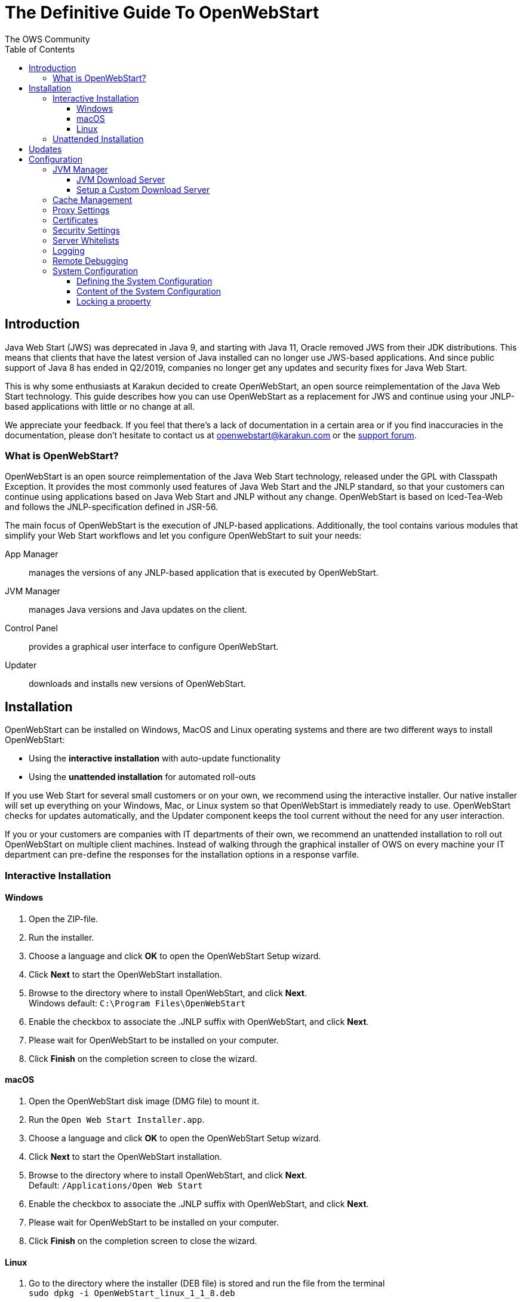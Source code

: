 = The Definitive Guide To OpenWebStart
:imagesdir: ./images
:Author:    The OWS Community
:Date:      7/2020
:Revision:  1.1.8
:toc:
:toclevels: 4

== Introduction

Java Web Start (JWS) was deprecated in Java 9, and starting with Java 11, Oracle removed JWS from their JDK distributions. This means that clients that have the latest version of Java installed can no longer use JWS-based applications. And since public support of Java 8 has ended in Q2/2019, companies no longer get any updates and security fixes for Java Web Start.

This is why some enthusiasts at Karakun decided to create OpenWebStart, an open source reimplementation of the Java Web Start technology. This guide describes how you can use OpenWebStart as a replacement for JWS and continue using your JNLP-based applications  with little or no change at all.

We appreciate your feedback. If you feel that there's a lack of documentation in a certain area or if you find inaccuracies in the documentation, please don't hesitate to contact us at openwebstart@karakun.com or the  https://board.karakun.com/viewforum.php?f=4[support forum].

=== What is OpenWebStart?

OpenWebStart is an open source reimplementation of the Java Web Start technology, released under the GPL with Classpath Exception. It provides the most commonly used features of Java Web Start and the JNLP standard, so that your customers can continue using applications based on Java Web Start and JNLP without any change. OpenWebStart is based on Iced-Tea-Web and follows the JNLP-specification defined in JSR-56.

The main focus of OpenWebStart is the execution of JNLP-based applications. Additionally, the tool contains various modules that simplify your Web Start workflows and let you configure OpenWebStart to suit your needs:

App Manager:: manages the versions of any JNLP-based application that is executed by OpenWebStart.

JVM Manager:: manages Java versions and Java updates on the client.

Control Panel:: provides a graphical user interface to configure OpenWebStart.

Updater:: downloads and installs new versions of OpenWebStart.

== Installation
OpenWebStart can be installed on Windows, MacOS and Linux operating systems and there are two different ways to install OpenWebStart:

* Using the *interactive installation* with auto-update functionality
* Using the *unattended installation* for automated roll-outs

If you use Web Start for several small customers or on your own, we recommend using the interactive installer. Our native installer will set up everything on your Windows, Mac, or Linux system so that OpenWebStart is immediately ready to use.
OpenWebStart checks for updates automatically, and the Updater component keeps the tool current without the need for any user interaction.

If you or your customers are companies with IT departments of their own, we recommend an unattended installation to roll out OpenWebStart on multiple client machines.
Instead of walking through the graphical installer of OWS on every machine your IT department can pre-define the responses for the installation options in a response varfile.

=== Interactive Installation

==== Windows

 1. Open the ZIP-file.
 1. Run the installer.
 1. Choose a language and click *OK* to open the OpenWebStart Setup wizard.
 1. Click *Next* to start the OpenWebStart installation.
 1. Browse to the directory where to install OpenWebStart, and click *Next*. +
    Windows default: `C:\Program Files\OpenWebStart`
 1. Enable the checkbox to associate the .JNLP suffix with OpenWebStart, and click *Next*.
 1. Please wait for OpenWebStart to be installed on your computer.
 1. Click *Finish* on the completion screen to close the wizard.

==== macOS

1. Open the OpenWebStart disk image (DMG file) to mount it.
1. Run the `Open Web Start Installer.app`.
1. Choose a language and click *OK* to open the OpenWebStart Setup wizard.
1. Click *Next* to start the OpenWebStart installation.
1. Browse to the directory where to install OpenWebStart, and click *Next*. +
   Default: `/Applications/Open Web Start`
1. Enable the checkbox to associate the .JNLP suffix with OpenWebStart, and click *Next*.
1. Please wait for OpenWebStart to be installed on your computer.
1. Click *Finish* on the completion screen to close the wizard.

==== Linux

1. Go to the directory where the installer (DEB file) is stored and run the file from the terminal +
   `sudo dpkg -i OpenWebStart_linux_1_1_8.deb`
1. Enter your root password.
1. Choose a language and click OK to open the OpenWebStart Setup wizard.
1. Click Next to start the OpenWebStart installation.
1. Browse to the directory where to install OpenWebStart, and click Next. +
   Default: `/opt/openwebstart`
1. Enable the checkbox to associate the .JNLP suffix with OpenWebStart, and click Next.
1. Please wait for OpenWebStart to be installed on your computer.
1. Click Finish on the completion screen to close the wizard.

If you need help installing OpenWebStart, also have a look at the public installation and configuration discussions at the https://board.karakun.com/viewforum.php?f=10[Support Forum].

=== Unattended Installation
If you or your customers are companies with IT departments of their own, we recommend an unattended installation to roll out OpenWebStart on multiple client machines. In this scenario, the auto-update functionality is inactive; your IT department is free to plan and handle rollouts of new versions based on your internal workflows.

When installing OpenWebStart, several properties can be predefined in a so-called `response.varfile` file.

Some of the supported properties are lockable. If a property is lockable, you can define an additional property of type `PROPERTY_NAME.locked=true` to prevent users from editing the property in the user interface. For example, to define a value for the `ows.jvm.manager.server.default` property that cannot be changed in the user interface, specify the following two properties:

----
ows.jvm.manager.server.default=https://my.custom.server
ows.jvm.manager.server.default.locked=true
----

The following table provides an overview of all properties that can be specified in the response.varfile:

[cols="50,11,39"]
|===
|property |lockable |description

|ows.jvm.manager.cache.dir
|yes
|Allows to specify the directory where the JVM cache is located. The follow example shows two examples for Windows: ows.jvm.manager.cache.dir=c:\\temp\\JVMCacheDir or ows.jvm.manager.cache.dir=c\:/temp/JVMCacheDir

|ows.jvm.manager.server.default
|yes
|This property must contain a valid URL that defines the server that is used to download new JVMs.

|ows.jvm.manager.server.allowFromJnlp
|yes
|Defines if a custom URL can be used to download a JVM. Such URL can be part of a JNLP file.

|ows.jvm.manager.vendor
|yes
|Defines a specifc JVM vendor. By doing so, only JVMs from that vendor will be downloaded. You can use ‘*’ to allow any vendor.

|ows.jvm.manager.vendor.allowFromJnlp
|yes
|Defines if a vendor attribute in a java/j2se tag of the JNLP file should be respected. Default is false i.e. the vendor from the settings is taken.

|ows.jvm.manager.updateStrategy
|yes
|When starting a JNLP application, OpenWebStart can check if an updated JVM is available to run the application. This property defines how OpenWebstart behaves in the JVM check. Possible values are DO_NOTHING_ON_LOCAL_MATCH, ASK_FOR_UPDATE_ON_LOCAL_MATCH and AUTOMATICALLY_DOWNLOAD

|ows.jvm.manager.versionRange
|yes
|Allows to limit the possible JVM versions. Must be valid version-string according to JSR-56 Appendix A.

|deployment.proxy.http.host
|yes
|The HTTP proxy hostname.

|deployment.proxy.https.host
|yes
|The HTTPS proxy hostname.

|deployment.proxy.http.port
|yes
|The HTTP proxy port.

|deployment.proxy.https.port
|yes
|The HTTPS proxy port.

|deployment.proxy.bypass.local
|yes
|All local hosts should be bypassed. Default is false.

|deployment.proxy.bypass.list
|yes
|A comma separated list of host names that should bypass the proxy.

|deployment.proxy.type
|yes
|The proxy type that should be used. Possible values are 0 (no proxy), 1 (manual proxy, default), 2 (PAC based proxy), 3 (Firefox), 4 (system proxy)

|deployment.proxy.auto.config.url
|yes
|The URL for the proxy auto-config (PAC) file that will be used.

|deployment.proxy.same
|yes
|If true use the same web server and port for https and ftp as is configured for http. (This is only valid if deployment.proxy.type = 1 (manual proxy). Default is false.

|deployment.cache.max.size
|yes
|The cache maximum size. Default is -1

|deployment.https.noenforce
|yes
|If set to true http urls are not converted to https. Default is false.

|deployment.assumeFileSystemInCodebase
|yes
|Defines if files from the local filesystem are always handled as if they would be part of the codebase.

|deployment.security.whitelist
|no
|A comma separated list of urls that are defined as whitelist. The whitelist is checked whenever OpenWebStart will download a resource (like a JAR file).

|ows.jvm.manager.maxDaysUnusedInJvmCache
|yes
|Max number of days an unused JVM stays in the JVM cache. The default is 30.

|deployment.log
|no
|If set to true debug logging is enabled. Default is false

|deployment.log.file
|no
|If set to true log is outputted to file. Default is false

|ows.update.activated
|yes
|Defines if OpenWebStart should automatically search for updates.

|ows.checkUpdate
|yes
|This property has no effect and is only used to lock functionality in the user interface. If this property is locked, a user cannot manually search for OpenWebStart updates.

|ows.update.strategy.settings
|yes
|Defines how often OpenWebStart should search for updates when opening the settings windows. Allowed values are ON_EVERY_START, DAILY, WEEKLY, MONTHLY, and NEVER.

|ows.update.strategy.launch
|yes
|Defines how often OpenWebStart should search for updates when starting an application. Allowed values are ON_EVERY_START, DAILY, WEEKLY, MONTHLY, and NEVER.

|===

To create a `response.varfile` file, run the installation of OpenWebStart at least once manually. By doing so a `response.varfile` file is created in OpenWebStart installation folder in your system. In the installation folder, you find a `.install4j` folder that contains the basic `response.varfile` file. The content of such a file looks like this:

----
sys.adminRights$Boolean=false
sys.fileAssociation.extensions$StringArray="jnlp","jnlpx"
sys.fileAssociation.launchers$StringArray="313","313"
sys.installationDir=/Applications/OpenWebStart
sys.languageId=de
----

You can easily edit this file and add additional properties based on the table in this article. Do not change the initial content of the file, and add new properties always to the end of the file. After editing, a `response.varfile` file might look like this:

----
sys.adminRights$Boolean=false
sys.fileAssociation.extensions$StringArray="jnlp","jnlpx"
sys.fileAssociation.launchers$StringArray="313","313"
sys.installationDir=/Applications/OpenWebStart
sys.languageId=de
ows.jvm.manager.server.default=https://my.custom.server
ows.jvm.manager.server.default.locked=true
----

If you now use such a file to install OpenWebStart, all the properties will be automatically imported and used at the first start of OpenWebStart.

== Updates

OpenWebStart can be configured to automatically check for new releases and perform automatic updates.

To do so go to the "Updates" Panel in the OWS Settings.
It is possible to define an update strategy on every `start`, `daily`, `weekly`, `monthly`, or `never`.

== Configuration

There is an extra application to configure OpenWebStart.
The executable is located in the installation directory and is named `itw-settings`.

All settings are stored on the file system.
For Windows the file is located at `${USER_HOME}\.config\icedtea-web\deployment.properties`.
For Mac and Linux the file is located at `${USER_HOME}/.config/icedtea-web/deployment.properties`.
This file can be edited with a regular text editor.
For some expert configurations this may be necessary but for most cases the graphical UI will be sufficient.

Besides the per user configuration there exists also the possibility to define a system wide configuration.
This allows setting up a common configuration for multiple users on a single computer.
Or helps in managing a corporate infrastructure where many computers need to be configured identically.

For more details see the sections below.

=== JVM Manager

#<TODO: describe OWS settings options>#

==== JVM Download Server

OpenWebStart can fetch JVMs and JVM updates from a download server that is specified in the JVM Manager Configuration of the OWS Settings application.
The default points to `https://download-openwebstart.com/jvms.json`.

==== Setup a Custom Download Server
If you want to set up your own JVM download server you must provide a json file which lists all available JVMs.

This json file must contain the following data:

[source]
----
{
    "cacheTimeInMillis":<miliseconds>,
    "runtimes":[
        {
            "version":<JVM version>,
            "vendor":<vendor name>,
            "os":<OS identifier>,
            "href":<absolute url to the archive containing the JVM>
        },

        ... more runtime definitions
}

----

cacheTimeInMillis:: The time which needs to elapse before a client is allowed to contact the server again. Usually the server is accessed once per application startup.

os:: Possible values are: MAC64, MAC32, LINUX64, LINUX32, WIN64, WIN32

=== Cache Management

#<TODO: describe OWS settings options>#

=== Proxy Settings

#<TODO: describe OWS settings options>#

=== Certificates

#<TODO: describe OWS settings options>#

=== Security Settings

#<TODO: describe OWS settings options>#

=== Server Whitelists

The "Server Whitelists" panel in OWS settings displays the server whitelist.
To define a server whitelist you have to edit the `deployment.properties` file in your config directory with a text editor by adding a new line similar to the following:

[source]
----
deployment.security.whitelist=10.10.10.10, google.com, some.server.net
----

The different servers are listed as a comma separated string.
Localhost is implicitly always in the white list.
If you delete the line again then no whitelisting is applied and all servers are reachable.

Note that whitelisting only applies while downloading resources (jars and jnlps) and not while an application is running.
Thus an application can open a connection to a server which is not in the white list.

It is also possible to specify the content of the whitelist in the response file of an unattended OWS installation.

=== Logging

#<TODO: describe OWS settings options>#

=== Remote Debugging

#<TODO: describe OWS settings options>#

=== System Configuration

When loading the configuration during the start of OpenWebStart the following steps are executed:

1. Load the default values which are hardcoded in the source code.
1. Search for a system configuration.
1. Load the system configuration if one was found.
1. Load the user configuration.

Whenever a configuration is loaded the values which are already defined are updated.
There is however the possibility to lock a property.
If a property is locked then subsequent configurations may not modify the value.
This allows enforcing certain values on a system level.
Any changes the user makes in his personal configuration file will not have any effect on the locked property.

==== Defining the System Configuration

The system configuration needs to be defined in the following way.

*Windows:* create the file `%windir%\Sun\Java\deployment\deployment.config` and add the following properties:

*MacOs and Linux:* create the file `/etc/.java/deployment/deployment.config` and add the following properties:

deployment.system.config:: The URL to the system configuration.
The name of the file can be freely chosen.
Special characters need escaping.
See the following examples:
* `deployment.system.config=file\:/C\:/Window/Sun/Java/global.properties`
* `deployment.system.config=file\:/etc/.java/deployment/base.properties`
* `deployment.system.config=https\:192.168.1.1./javaws/system.properties`

deployment.system.config.mandatory:: If set to `true` then OpenWebStart will fail if it is unable to load the system settings
This property is optional.
The default value is `false`.

The final file should look something like this:

[source]
----
deployment.system.config=https\:192.168.1.1./javaws/system.properties
deployment.system.config.mandatory=true
----

==== Content of the System Configuration

The simplest way to create a system configuration is to start the `itw-settings`.
After saving the configuration the modified properties are written to the user configuration file.
For Windows the file is located at `${USER_HOME}\.config\icedtea-web\deployment.properties`.
For Mac and Linux the file is located at `${USER_HOME}/.config/icedtea-web/deployment.properties`.

The customized user configuration can be used as a starting point for the system configuration.
Simply copy the file and remove the properties which should not be defined on the system level.

OpenWebStart does not save properties which have the default value.
Therefore the generated user configuration may not contain all the values you wish to enforce on the system level.

Please contact openwebstart@karakun.com if you need to know the key and valid values for a specific configuration.

==== Locking a property

One of the use cases is to enforce some configurations to all users in your corporate environment.
This can be achieved by locking configuration on a system level.
To lock a property you need to define a second entry with a `.locked` postfix.

Here an example:

[source]
----
ows.jvm.manager.server.default=https\://192.168.1.1/jvms.json
ows.jvm.manager.server.default.locked=true
----

TIP: the value of `ows.jvm.manager.server.default.locked` is ignored.
The presence of the key is sufficient for locking the property.
